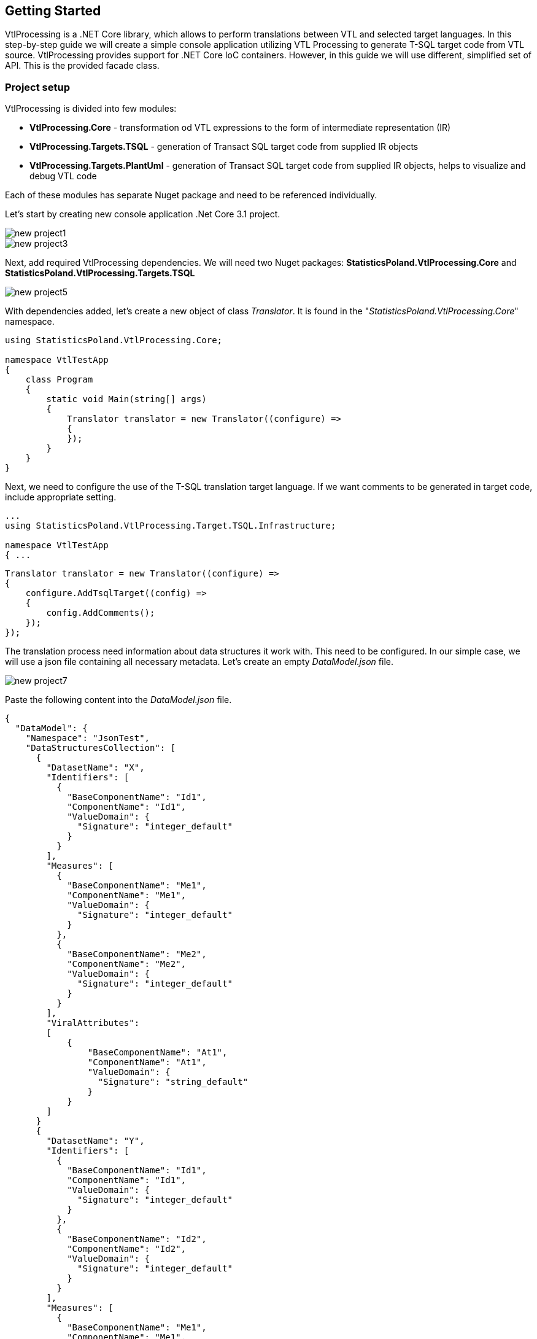 == Getting Started

VtlProcessing is a .NET Core library, which allows to perform translations between VTL and selected target languages.
In this step-by-step guide we will create a simple console application utilizing VTL Processing to generate T-SQL target code from VTL source.
VtlProcessing provides support for .NET Core IoC containers.
However, in this guide we will use different, simplified set of API.
This is the provided facade class. 

=== Project setup

VtlProcessing is divided into few modules:

* *VtlProcessing.Core* - transformation od VTL expressions to the form of intermediate representation (IR)
* *VtlProcessing.Targets.TSQL* - generation of Transact SQL target code from supplied IR objects
* *VtlProcessing.Targets.PlantUml* - generation of Transact SQL target code from supplied IR objects, helps to visualize and debug VTL code

Each of these modules has separate Nuget package and need to be referenced individually.

Let's start by creating new console application .Net Core 3.1 project.

image::new_project1.jpg[]

image::new_project3.jpg[]

Next, add required VtlProcessing dependencies.
We will need two Nuget packages: *StatisticsPoland.VtlProcessing.Core* and *StatisticsPoland.VtlProcessing.Targets.TSQL*

image::new_project5.jpg[]

With dependencies added, let's create a new object of class _Translator_. 
It is found in the "_StatisticsPoland.VtlProcessing.Core_" namespace.

[source,c#]
----
using StatisticsPoland.VtlProcessing.Core;

namespace VtlTestApp
{
    class Program
    {
        static void Main(string[] args)
        {
            Translator translator = new Translator((configure) =>
            {
            });
        }
    }
}
----

Next, we need to configure the use of the T-SQL translation target language.
If we want comments to be generated in target code, include appropriate setting.

[source,c#]
----
...
using StatisticsPoland.VtlProcessing.Target.TSQL.Infrastructure;

namespace VtlTestApp
{ ...
----

[source,c#]
----
Translator translator = new Translator((configure) =>
{
    configure.AddTsqlTarget((config) =>
    {
        config.AddComments();
    });
});
----

The translation process need information about data structures it work with.
This need to be configured.
In our simple case, we will use a json file containing all necessary metadata.
Let's create an empty _DataModel.json_ file.

image::new_project7.jpg[]

Paste the following content into the _DataModel.json_ file.

[source,json]
----
{
  "DataModel": {
    "Namespace": "JsonTest",
    "DataStructuresCollection": [
      {
        "DatasetName": "X",
        "Identifiers": [
          {
            "BaseComponentName": "Id1",
            "ComponentName": "Id1",
            "ValueDomain": {
              "Signature": "integer_default"
            }
          }
        ],
        "Measures": [
          {
            "BaseComponentName": "Me1",
            "ComponentName": "Me1",
            "ValueDomain": {
              "Signature": "integer_default"
            }
          },
          {
            "BaseComponentName": "Me2",
            "ComponentName": "Me2",
            "ValueDomain": {
              "Signature": "integer_default"
            }
          }
        ],
        "ViralAttributes":
        [
            {
                "BaseComponentName": "At1",
                "ComponentName": "At1",
                "ValueDomain": {
                  "Signature": "string_default"
                }
            }
        ]
      }
      {
        "DatasetName": "Y",
        "Identifiers": [
          {
            "BaseComponentName": "Id1",
            "ComponentName": "Id1",
            "ValueDomain": {
              "Signature": "integer_default"
            }
          },
          {
            "BaseComponentName": "Id2",
            "ComponentName": "Id2",
            "ValueDomain": {
              "Signature": "integer_default"
            }
          }
        ],
        "Measures": [
          {
            "BaseComponentName": "Me1",
            "ComponentName": "Me1",
            "ValueDomain": {
              "Signature": "integer_default"
            }
          },
          {
            "BaseComponentName": "Me2",
            "ComponentName": "Me2",
            "ValueDomain": {
              "Signature": "number_default"
            }
          }
        ]
      }
    ]
  }
}
----

It holds all necessary structure metadata about two datasets _X_ and _Y_ in data model namespace _JsonTest_.
It can be visualized as following:

.Data structures in the namespace "JsonTest"
[plantuml]
----
@startuml
hide circle

class X {
    -<color:Navy>Integer</color> Id1
    +<color:Navy>Integer</color> Me1
    +<color:Navy>Integer</color> Me2
    ~<color:Navy>String</color> At1
}

class Y {
    -<color:Navy>Integer</color> Id_1
    -<color:Navy>Integer</color> Id_2
    +<color:Navy>Integer</color> Me_1
    +<color:Navy>Number</color> Me_2
}

@enduml
----

Set `Copy to Output Directory` property to `Copy if newer` value.

image::new_project8.jpg[]

Next, we need to link our Json file as a data model source to the translator object.
Also set the default namespace used by the translator to "JsonTest".

[source,c#]
----
...
using StatisticsPoland.VtlProcessing.Core.DataModelProviders;
using System.IO;

namespace VtlTestApp
{ ...
----

[source,c#]
----
translator.DataModels.AddJsonModel($"{Directory.GetCurrentDirectory()}\\DataModel.json");
translator.DataModels.DefaultNamespace = "JsonTest";
----

Kolejnym etapem jest po zadeklarowaniu przestrzeni nazw "System.Collections.Generic" skonfigurowanie mapera obiektu translatora poprzez utworzenia słownika mapowania. W słowniku umieszczamy pozycję o kluczu "JsonTests" i przykładowej wartości, np. "[SqlDatabase].". Informuje to translator, że do nazw struktur danych z przestrzeni nazw modelu danych "JsonTests" ma być dopisywany przedrostek "[SqlDatabase]." w kodzie wynikowym.

Next phase is to configure environment mapper of the translator.
It is done by providing a `Dictionary<string, string>` object.
In the following example we will map _JsonTests_ namespace to _SqlDatabase_ of the target database.

[source,c#]
----
...
using System.Collections.Generic;

namespace VtlTestApp
{ ...
----

[source,c#]
----
translator.EnvironmentMapper.Mapping = new Dictionary<string, string>()
{
    { "JsonTest", "[SqlDatabase]." }
};
----

Translator object is now ready to use.
Let's do the translation of simple VTL expression:  `Z := X + Y`
Just call the `Translate` method to get the result string containing executable T-SQL code.
Finally, we put the result into the console output. 

[source,c#]
----
...
using System;

namespace VtlTestApp
{ ...
----

[source,c#]
----
string vtlSource = "Z := X + Y";
string tsqlResult = translator.Translate(vtlSource, "TSQL");

Console.WriteLine(tsqlResult);
----

The printed result should look like the following:

[source,sql]
----
-- Script generated: 23.07.2021 12:13:04
BEGIN TRANSACTION

IF OBJECT_ID (N'tempdb..#Z', N'U') IS NOT NULL
DROP TABLE #Z


-- Raw: Z := X + Y
SELECT * INTO #Z FROM (
SELECT
ds1.Id1,
ds2.Id2,
ds1.Me1 + ds2.Me1 AS Me1,
ds1.Me2 + ds2.Me2 AS Me2,
(SELECT MIN(VALUE) FROM
(SELECT ds1.At1 AS VALUE UNION
SELECT ds2.At1 AS VALUE) AS t) AS At1
FROM [SqlDatabase].X AS ds1
INNER JOIN [SqlDatabase].Y AS ds2
ON
ds1.Id1 = ds2.Id1
) AS t


COMMIT TRANSACTION
GO
----

Complete source code of sample application:

[source,c#]
----
using StatisticsPoland.VtlProcessing.Core.DataModelProviders;
using StatisticsPoland.VtlProcessing.Core.UserInterface;
using StatisticsPoland.VtlProcessing.Target.TSQL.Infrastructure;
using System;
using System.Collections.Generic;
using System.IO;

namespace VtlTestApp
{
    class Program
    {
        static void Main(string[] args)
        {
            Translator translator = new Translator((configure) =>
            {
                configure.AddTsqlTarget((config) =>
                {
                    config.AddComments();
                });
            });

            translator.DataModels.AddJsonModel(
                $"{Directory.GetCurrentDirectory()}\\DataModel.json");
            translator.DataModels.DefaultNamespace = "JsonTest";

            translator.EnvironmentMapper.Mapping = new Dictionary<string, string>()
            {
                { "JsonTest", "[SqlDatabase]." }
            };

            string vtlSource = "Z := X + Y";
            string tsqlResult = translator.Translate(vtlSource, "TSQL");

            Console.WriteLine(tsqlResult);
        }
    }
}
----
